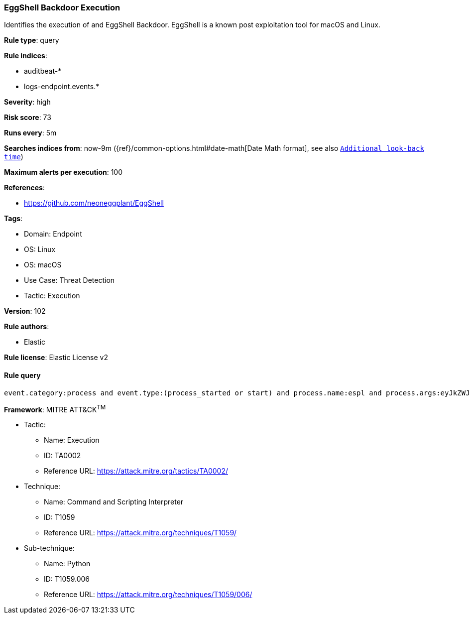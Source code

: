 [[prebuilt-rule-8-8-5-eggshell-backdoor-execution]]
=== EggShell Backdoor Execution

Identifies the execution of and EggShell Backdoor. EggShell is a known post exploitation tool for macOS and Linux.

*Rule type*: query

*Rule indices*: 

* auditbeat-*
* logs-endpoint.events.*

*Severity*: high

*Risk score*: 73

*Runs every*: 5m

*Searches indices from*: now-9m ({ref}/common-options.html#date-math[Date Math format], see also <<rule-schedule, `Additional look-back time`>>)

*Maximum alerts per execution*: 100

*References*: 

* https://github.com/neoneggplant/EggShell

*Tags*: 

* Domain: Endpoint
* OS: Linux
* OS: macOS
* Use Case: Threat Detection
* Tactic: Execution

*Version*: 102

*Rule authors*: 

* Elastic

*Rule license*: Elastic License v2


==== Rule query


[source, js]
----------------------------------
event.category:process and event.type:(process_started or start) and process.name:espl and process.args:eyJkZWJ1ZyI6*

----------------------------------

*Framework*: MITRE ATT&CK^TM^

* Tactic:
** Name: Execution
** ID: TA0002
** Reference URL: https://attack.mitre.org/tactics/TA0002/
* Technique:
** Name: Command and Scripting Interpreter
** ID: T1059
** Reference URL: https://attack.mitre.org/techniques/T1059/
* Sub-technique:
** Name: Python
** ID: T1059.006
** Reference URL: https://attack.mitre.org/techniques/T1059/006/
